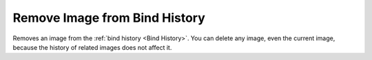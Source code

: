 Remove Image from Bind History
##############################

Removes an image from the :ref:`bind history <Bind History>`. You can delete any image, even the current image, because the history of related images does not affect it.

.. Видаляє зображення з :ref:`історії пов'язаних зображень <Bind History>`. Видалити можна будь-яке, навіть поточне зображення, оскільки історія пов'язаних зображень на нього не впливає.
